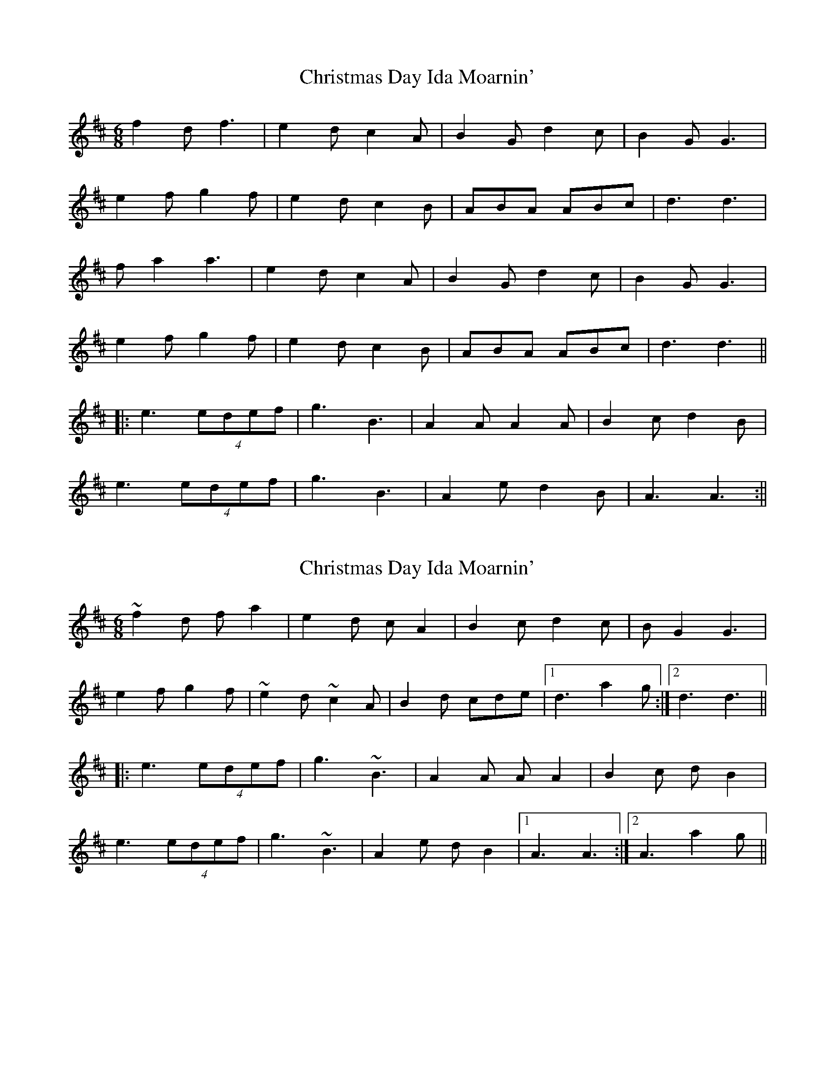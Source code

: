 X: 1
T: Christmas Day Ida Moarnin'
Z: slainte
S: https://thesession.org/tunes/773#setting773
R: jig
M: 6/8
L: 1/8
K: Dmaj
f2d f3|e2d c2A|B2G d2c|B2G G3|
e2f g2f|e2d c2B|ABA ABc|d3 d3|
fa2 a3|e2d c2A|B2G d2c|B2G G3|
e2f g2f|e2d c2B|ABA ABc|d3 d3||
|:e3 (4edef|g3 B3|A2A A2A|B2c d2B|
e3 (4edef|g3 B3|A2e d2B|A3 A3:||
X: 2
T: Christmas Day Ida Moarnin'
Z: Dr. Dow
S: https://thesession.org/tunes/773#setting23143
R: jig
M: 6/8
L: 1/8
K: Dmaj
~f2d fa2|e2d cA2|B2c d2c|BG2 G3|
e2f g2f|~e2d ~c2A|B2d cde|1 d3 a2g:|2 d3 d3||
|:e3 (4edef|g3 ~B3|A2A AA2|B2c dB2|
e3 (4edef|g3 ~B3|A2e dB2|1 A3 A3:|2 A3 a2g||

